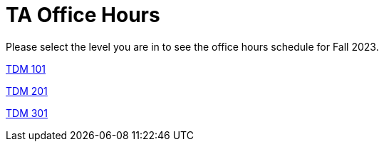 = TA Office Hours

Please select the level you are in to see the office hours schedule for Fall 2023.

xref:office_hours_101.adoc[[.custom_button]#TDM 101#]

xref:poffice_hours_201.adoc[[.custom_button]#TDM 201#]

xref:office_hours_301.adoc[[.custom_button]#TDM 301#]
